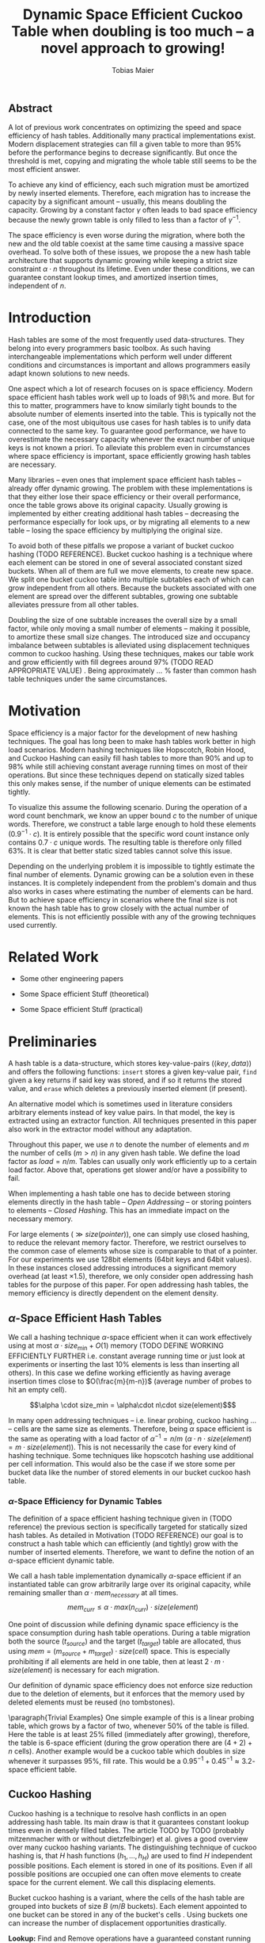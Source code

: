 #+TITLE:    Dynamic Space Efficient Cuckoo Table when doubling is too much -- a novel approach to growing!
#+AUTHOR:   Tobias Maier
#+EMAIL:    t.maier@kit.edu

# #+LATEX_CLASS: [/home/maier/WorkEnv/Links/space_git/paper/lipics-v2016.sty]

** Abstract
A lot of previous work concentrates on optimizing the speed and space
efficiency of hash tables.  Additionally many practical
implementations exist.  Modern displacement strategies can fill a
given table to more than 95% before the performance begins to decrease
significantly.  But once the threshold is met, copying and migrating
the whole table still seems to be the most efficient answer.

To achieve any kind of efficiency, each such migration must be
amortized by newly inserted elements.  Therefore, each migration has
to increase the capacity by a significant amount -- usually, this
means doubling the capacity.  Growing by a constant factor
$\gamma$ often leads to bad space efficiency because the newly grown table
is only filled to less than a factor of $\gamma^{-1}$.

The space efficiency is even worse during the migration, where both
the new and the old table coexist at the same time causing a massive
space overhead.  To solve both of these issues, we propose the a new
hash table architecture that supports dynamic growing while keeping a
strict size constraint $\alpha \cdot n$ throughout its lifetime.  Even
under these conditions, we can guarantee constant lookup times, and
amortized insertion times, independent of $n$.

* Introduction
Hash tables are some of the most frequently used data-structures. They
belong into every programmers basic toolbox.  As such having
interchangeable implementations which perform well under different
conditions and circumstances is important and allows programmers
easily adapt known solutions to new needs.

One aspect which a lot of research focuses on is space efficiency.
Modern space efficient hash tables work well up to loads of 98\% and
more. But for this to matter, programmers have to know similarly tight
bounds to the absolute number of elements inserted into the table.
This is typically not the case, one of the most ubiquitous use cases
for hash tables is to unify data connected to the same key.  To
guarantee good performance, we have to overestimate the necessary
capacity whenever the exact number of unique keys is not known a
priori.  To alleviate this problem even in circumstances where space
efficiency is important, space efficiently growing hash tables are
necessary.

Many libraries -- even ones that implement space efficient hash tables
-- already offer dynamic growing.  The problem with these
implementations is that they either lose their space efficiency or
their overall performance, once the table grows above its original
capacity.  Usually growing is implemented by either creating
additional hash tables -- decreasing the performance especially for
look ups, or by migrating all elements to a new table -- losing the
space efficiency by multiplying the original size.

To avoid both of these pitfalls we propose a variant of bucket cuckoo
hashing (TODO REFERENCE).  Bucket cuckoo hashing is a technique where
each element can be stored in one of several associated constant sized
buckets.  When all of them are full we move elements, to create new
space.  We split one bucket cuckoo table into multiple subtables each
of which can grow independent from all others.  Because the buckets
associated with one element are spread over the different subtables,
growing one subtable alleviates pressure from all other tables.

Doubling the size of one subtable increases the overall size by a
small factor, while only moving a small number of elements -- making
it possible, to amortize these small size changes. The introduced size
and occupancy imbalance between subtables is alleviated using
displacement techniques common to cuckoo hashing. Using these
techniques, makes our table work and grow efficiently with fill
degrees around 97% (TODO READ APPROPRIATE VALUE) .  Being
approximately ... % faster than common hash table techniques under the
same circumstances.

* Motivation
Space efficiency is a major factor for the development of new hashing
techniques.  The goal has long been to make hash tables work better in
high load scenarios.  Modern hashing techniques like Hopscotch, Robin
Hood, and Cuckoo Hashing can easily fill hash tables to more than 90%
and up to 98% while still achieving constant average running times on
most of their operations.  But since these techniques depend on
statically sized tables this only makes sense, if the number of unique
elements can be estimated tightly.

To visualize this assume the following scenario.  During the operation
of a word count benchmark, we know an upper bound $c$ to the number of
unique words. Therefore, we construct a table large enough to hold
these elements ($0.9^{-1}\cdot c$).  It is entirely possible that the
specific word count instance only contains $0.7\cdot c$ unique words.
The resulting table is therefore only filled 63%.  It is clear that
better static sized tables cannot solve this issue.

Depending on the underlying problem it is impossible to tightly
estimate the final number of elements.  Dynamic growing can be a
solution even in these instances.  It is completely independent from
the problem's domain and thus also works in cases where estimating the
number of elements can be hard.  But to achieve space efficiency in
scenarios where the final size is not known the hash table has to grow
closely with the actual number of elements.  This is not efficiently
possible with any of the growing techniques used currently.

* Related Work
- Some other engineering papers

- Some Space efficient Stuff  (theoretical)

- Some Space efficient Stuff  (practical)

* Preliminaries

A hash table is a data-structure, which stores key-value-pairs
(\(\langle key, data \rangle\)) and offers the following functions:
~insert~ stores a given key-value pair, ~find~ given a key returns if
said key was stored, and if so it returns the stored value, and
~erase~ which deletes a previously inserted element (if present).

An alternative model which is sometimes used in literature considers
arbitrary elements instead of key value pairs.  In that model, the key
is extracted using an extractor function.  All techniques presented in
this paper also work in the extractor model without any adaptation.

Throughout this paper, we use $n$ to denote the number of elements and
$m$ the number of cells ($m > n$) in any given hash table.  We define
the load factor as $load = n/m$.  Tables can usually only work
efficiently up to a certain load factor.  Above that, operations get
slower and/or have a possibility to fail.
# Is this really OPEN vs. CLOSED or DIRECT vs. INDIRECT
When implementing a hash table one has to decide between storing
elements directly in the hash table -- /Open Addressing/ -- or storing
pointers to elements -- /Closed Hashing/. This has an immediate impact
on the necessary memory.

\begin{align*}
  mem_{open}  (n,m) &\geq^* m\cdot size(element)\\
  mem_{closed}(n,m) &\geq^* m\cdot size(pointer) + n\cdot size(element)\\
\end{align*}

For large elements (\(\gg size(pointer)\)), one can simply use closed
hashing, to reduce the relevant memory factor.  Therefore, we restrict
ourselves to the common case of elements whose size is comparable to
that of a pointer.  For our experiments we use 128bit elements (64bit
keys and 64bit values).  In these instances closed addressing
introduces a significant memory overhead (at least \(\times1.5\)), therefore, we only consider
open addressing hash tables for the purpose of this paper. For open
addressing hash tables, the memory efficiency is directly dependent on
the element density.

** $\alpha$-Space Efficient Hash Tables
We call a hashing technique \(\alpha\)-space efficient when it can
work effectively using at most $\alpha \cdot size_{\min} + O(1)$
memory (TODO DEFINE WORKING EFFICIENTLY FURTHER i.e. constant average
running time or just look at experiments or inserting the last 10%
elements is less than inserting all others). In this case we define
working efficiently as having average insertion times close to
$O(\frac{m}{m-n})$ (average number of probes to hit an empty cell).

\[\alpha \cdot size_min = \alpha\cdot n\cdot size(element)$\]

In many open addressing techniques -- i.e. linear probing, cuckoo
hashing ... -- cells are the same size as elements. Therefore, being
$\alpha$ space efficient is the same as operating with a load factor
of $\alpha^{-1} = n/m$ ($\alpha\cdot n \cdot size(element) = m\cdot
size(element)$).  This is not necessarily the case for every kind of
hashing technique.  Some techniques like hopscotch hashing use
additional per cell information.  This would also be the case if we
store some per bucket data like the number of stored elements in our
bucket cuckoo hash table.

*** $\alpha$-Space Efficiency for Dynamic Tables
The definition of a space efficient hashing technique given in (TODO
reference) the previous section is specifically targeted for
statically sized hash tables.  As detailed in Motivation (TODO
REFERENCE) our goal is to construct a hash table which can efficiently
(and tightly) grow with the number of inserted elements. Therefore, we
want to define the notion of an \(\alpha\)-space efficient dynamic
table.

We call a hash table implementation dynamically \(\alpha\)-space
efficient if an instantiated table can grow arbitrarily large over its
original capacity, while remaining smaller than \(\alpha\cdot
mem_{necessary}\) at all times.  \[mem_{curr} \leq \alpha\cdot
max(n_{curr})\cdot size(element)\]

One point of discussion while defining dynamic space efficiency is the
space consumption during hash table operations.  During a table
migration both the source (\(t_{source}\)) and the target
(\(t_{target}\)) table are allocated, thus using \(mem =
(m_{source}+m_{target})\cdot size(cell)\) space.  This is especially
prohibiting if all elements are held in one table, then at least
\(2\cdot m\cdot size(element)\) is necessary for each migration.

Our definition of dynamic space efficiency does not enforce size
reduction due to the deletion of elements, but it enforces that the
memory used by deleted elements must be reused (no tombstones).

\paragraph{Trivial Examples}
One simple example of this is a linear probing table, which grows by a
factor of two, whenever 50% of the table is filled. Here the table is
at least 25% filled (immediately after growing), therefore, the table
is 6-space efficient (during the grow operation there are \((4+2)+n\)
cells). Another example would be a cuckoo table which doubles in size
whenever it surpasses 95%, fill rate. This would be a
$0.95^{-1}+0.45^{-1}\approx 3.2$-space efficient table.

** Cuckoo Hashing
Cuckoo hashing is a technique to resolve hash conflicts in an open
addressing hash table. Its main draw is that it guarantees constant
lookup times even in densely filled tables. The article TODO by TODO
(probably mitzenmacher with or without dietzfelbinger) et al. gives a
good overview over many cuckoo hashing variants.  The distinguishing
technique of cuckoo hashing is, that $H$ hash functions (\(h_1, ... ,
h_H\)) are used to find $H$ independent possible positions. Each
element is stored in one of its positions.  Even if all possible
positions are occupied one can often move elements to create space for the
current element. We call this displacing elements.

Bucket cuckoo hashing is a variant, where the cells of the hash table
are grouped into buckets of size $B$ ($m/B$ buckets).  Each element
appointed to one bucket can be stored in any of the bucket's cells .
Using buckets one can increase the number of displacement
opportunities drastically.

*Lookup:* Find and Remove operations have a guaranteed constant
running time. Independent from the tables density, there are $H$
possible buckets -- $H\cdot B$ cells -- that have to be searched to
find an element.

*Insert:* Each element is hashed to $H$ buckets.  If at least
one of those buckets has space left, then we store the element in the
bucket, that has the most space.  But when all buckets are full, then we
have to move elements around the table, such that a new space becomes
available.

# IMPLICIT GRAPH MODEL
To visualize the problem of displacing elements, one can think of the
directed graph implicitly defined by the hash table.  Each bucket
defines one node and each element defines pairwise connections between
the bucket it is stored in to its $H-1$ alternate buckets.  To insert
an element into the hash table we have to find a path from one of its
associated buckets, to a bucket, that has space remaining.  Then we
move elements along this path, to open a space on the initial bucket.
The two common techniques to find such paths are /random walks/ and
/breadth first searches/.

*** Some Performance Bounds
 - bla how dense can we get

When randomly probing the table we expect to find a free cell after \frac{1}{1-load factor}

* DySECT Space Efficient Growing, by Splitting the Table
Our goal is to build an efficiently growing data structure, that
remains space efficient at all times.  A commonly used growing
technique is to double the previous size by migrating all elements
into a table which has two times the original size.  Of course this is
not memory efficient.  A natural thought which occurs is to double
only part of the data structure.  This idea together with the
balancing ability of multiple hash functions is what will achieve the
described functionality.

** Description
We use a two level approach (shown in TODO FIGREFRENCE) to allow
differentiated growing between table parts.  The first level consists
of a table which stores pointers to $T$ second level tables. The
second level tables consist of buckets that store elements.

# Find the Buckets per element
Comparable to classic cuckoo hashing, each element has $H$ associated
buckets ($H$ number of hash functions), these can be in the same, or
in different sub tables.  Each inserted element lies in one of its
associated buckets.  To find a bucket associated with an
element $e$, we compute \(e\)s hash value using the appropriated hash function
$h_i(e)$. We split that hash value into two parts, then we use the
first part to chose a second level table, and the second part to
choose one of the contained buckets.

# Chaching of the first level Table
To understand the performance of this hash table, it is important to
realize that when the hash table is used regularly, the first level
table will always remain cached. This is important, because otherwise lookups
would cause unnecessary cache misses that would not have happened in a
single level hash table.  Because of this we expect the average number
of cache misses during hash table operations to be similar to those of
a normal cuckoo hash table.

** Growing
When the table contains enough elements, that the memory constraint
can be kept, we migrate a subtable.  We migrate subtables in order
from the first to the last, therefore, no subtable can be more than
twice as large as any other.

Assume that all subtables have $s=m/tl$ cells. We can grow the first
subtable once $\alpha\cdot n > m+2s$.  Doubling the size of a second
level table increases the global number of cells from $m_{old} =
tl\cdot s$ to $m_{new} = m_{old}+s = (tl+1)\cdot s$ (factor:
$\frac{tl+1}{tl}$).  Note that all subsequent grows migrate one of the
smaller tables, until all tables have the same size again.  Therefore,
each grow until then increase the capacity by the same absolute amount
(smaller factor).

From a theoretical point of view, the cost of growing the subtable is
amortized by element insertions.  There are at least $\alpha^{-1}
\cdot s = \Omega(s)$ insertions between two migrations.  One migration
takes $\Theta(s)$ time. Alternatively abstract point of view, after
inserting $\alpha^{-1} \cdot s$ elements the table grows enough, to
raise the capacity about the same $\alpha^{-1} \cdot s$ effective
cells (actual cells $\times$ fill factor).

From a practical view, the migration is efficient because it accesses
cells in a linear fashion making it really cache efficient.  Even in
the target table cells are accessed linearly, because of the way we
assign elements to buckets there are no displacements necessary.  The
elements from each original bucket are split into two buckets of the
target table.  Therefore, no bucket of the target table can have more
elements than its respective original bucket.

In the implicit graph model of the cuckoo table (TODOsee section
cuckoo hashing), growing a subtable is equivalent to
splitting each node that represents a bucket within that table. The
edges (elements) in the implicitly defined subgraph are not doubled,
therefore, the resulting subgraph becomes more sparse, making it
easier to insert elements.

** Shrinking
In many use cases, shrinking is not necessary.  It worsens performance
by taking time for the migration and making the remaining table more
dense.  Furthermore, it is unclear that the freed memory is actually
necessary for other parts of the application.  If that memory is
necessary, and shrinking is required, for example, when removed
elements are reinserted into another data structure and global memory
bounds are necessary (other data structures grow while the hash table
shrinks).

Shrinking can work similarly to growing. We replace a second level
table with a smaller one by migrating elements from one to the
other.  During this migration we join elements from two buckets into
one. Therefore, it is possible for a bucket to overfill.  We reinsert
these elements at the end of the migration.  Obviously, this can only
apply to at most half the migrated elements.

# Triggering shrink operations
When triggering the size reduction, one has to make sure that the
migration is amortized. Therefore, a grow operation cannot immediately
follow a shrink operation.  When shrinking is enabled we propose to
shrink one subtable when $\alpha*n < m-s'$ elements ($s'$ size of a
large table, $m_{new} = m_{old} -s'/2$).

Notice that the memory requirement actually increases during the
operation itself.

*** COMMENT interesting shrinking method
Displace all elements from one subtable to the other subtables.
Delete that subtable, and then maybe replace it with a newly allocated
one (that would then be nearly empty).  One problem with this
technique is that approx $n/tl^{k}$ elements are only associated with
buckets, in this one table ($n/tl^2$ when using double hashing)!
Those have to be stored in a vector/moved to the replacement table.

*** COMMENT bla
# There is an aggressivity parameter, which is used to regulate when to shrink the table.
Shrinking the table can only be amortized by remove operations when
$O(s)$ elements are removed before the table changes size -- counted
after the size change (growing or shrinking).  This can only work if
the table can temporarily remain larger than $\alpha \cdot n$ cells.
Otherwise there would be the possibility for quadratic behavior when
one element is repeatedly inserted and removed, if this one element
causes a grow/shrink.
** Hashing Elements to Buckets
*** Compute the Bucket from a Hashed Key
From a hashed key, we have to compute the subtable and the bucket
within that subtable.  To make this efficient we use powers of two for
the number of subtables ($T = 2^t$), as well as the individual
subtable sizes ($s = 2^*$).  Since the number of subtables remains
constant we can use the first $t$ bits from the hashed key, to find the
appropriate subtable.  From the remaining bits we compute the offset
into this subtable using a bitmask ($\texttt{AND}~s-1 \leftrightarrow
\mod s$).

*** Reducing Number Computed Hash Functions
# For our experiments, we use the hash function xxHash (TODO
# REFERENCE). It is fast and offers good randomization.
Evaluating hash functions is expensive, therefore, reducing the number
of hash functions computed per operation increases the efficiency of
the table.  The hash function we use computes 64bit hash values
(i.e. xxHash TODO).  We split these 64bit value into two 32bit hash
values. All common bucket hash table sizes can be addressed using 32
bits. They can address up to $2^{32}$ buckets which achieves a
capacity for \(2^{35} \approx 34\) billion elements (bucket size 8),
at that point a hash table consumes 512GiB memory.

When $H > 2$ we can use /double hashing/ to further reduce the number
of computed hash functions. Double hashing creates an arbitrary amount
of hash values using only two original hash functions $h'$ and
$h''$.  The additional values are linear combinations computed
from the original two values, $h_i(key) = h'(key) + i\cdot
h''(key)$.

Combining both of these techniques, we can reduce the number of
computed hash functions to one 64bit hash function.  This is
especially important during large displacements, where each
encountered element has to be rehashed to find its alternative
buckets.

**** COMMENT To understand the following technique, we think about the potential
size of a hash table, and its number of buckets. Using $32$ bits one can
address $2^32$ buckets ($\approx 4\,$G) -- with a bucket size of eight
this makes $2^35\approx 34\,$G.  With a common element size of $64\,$bit per
key and $64\,$bit per value -- $16\,$Byte per pair -- the table has a size of
$512\,$GiB. This is big enough for any reasonable /single threaded/
application.  Therefore, instead of computing two hash functions, we
use one $64\,$bit hash function and split the result, to compute both
associated buckets.  For this to work, one has to use a hash function
which generates $64\,$bits of "randomness".

** Difficulties for the Analysis of our table structure
There are three factors, that impact the performance of our dynamic
table compared to other cuckoo table variants and to other hashing solutions in
general *inhomogeneous table resolution*, *element imbalance*, and
*population density*. All of these factors influence the maximum load
density and the running times in different ways.

*** Imbalance through Inhomogeneous Table Resolution
By growing individual second level tables we introduce a size imbalance
between subtables.  Large tables contain more buckets, but the number
of elements hashed to the table itself is not dependent on its size,
therefore, it is difficult to spread elements evenly among buckets.
Uneven bucket fill ratios can lead to longer insertion times.

If there are $n$ elements in a table with /tl/ second level tables,
$j$ of which have size $2s$ the others have size $s$. If elements are
spread equally among buckets then all small tables have around
$n/(tl+j)$ elements, and the bigger tables have $2n/(tl+j)$ elements.
For each table there are about $kn/tl$ elements associated to one of
its buckets.  This shows that having more hash functions can lead to a
better balance.

For two hash functions ($k=2$) and only one grown table ($j=1$) this
means that $\approx 2n/(tl+1)$ should be stored in the first table.
These are nearly all elements associated to a bucket in the first
table ($\approx 2n/tl$). So to distribute elements evenly nearly all
elements would have to be stored there.

*** Imbalance through Size Changes
In addition to the problem of inhomogenous tables, there is an
inherent balancing problem introduced by resizing subtables. It is
clear, that a newly grown table is not filled as densely as other
tables.  Since we double the table size, grown tables can only be
filled to about 50%.

Assume the global table is filled close to 100% when the first table begins
to grow.  now there is the capacity for $s$ new elements, but this
capacity is only in the first table, elements that are not hashed to
the first table, automatically trigger displacements leading to slow
insertions.

Notice that repeated operations help to equalize this imbalance,
because elements are more likely inserted into the less dense areas,
and more likely to be deleted from more dense areas.

*** Population Density
Measuring and comparing the performance of space efficient growing
tables to their statically sized counterparts is difficult.  Inserting
elements into a densely filled table takes longer, than into an empty
one.  Therefore, a table that is always densely filled will naturally
be slower than one that only fills up towards the end of the
execution -- even when ignoring eventual growing costs.

* Experiments
As described in section (TODO REFERENCE DIFFICULTIES...) there are
many factors that impact hash table performance.  Many of these
factors are inherent to the combination of growing and space
efficiency.  To show that our ideas work from a practical point of
view we use a wide portfolio of both micro-benchmarks and practical
experiments.

** Comparison Implementations
To put the performance of our solution into perspective, we
implemented and tested several other options for space efficient
hashing.  We use our own implementations, since most hash tables found
online do not support strict space-efficiency.  In Appendix TODO we
show that our implementations are at least competitive with
implementations found .

*Linear Probing* is the most common hashing technique outside of
hashing with chaining.  It is commonly accepted to be inefficient for
higher load factors because search distances can become large.  In
practice, this fact is counteracted by its cache-efficiency making
operations fast in spite of long probing distances.  Linear probing is
especially slow in ~find~ and ~erase~ operations, that often have
guaranteed constant running time in other implementation.

To grow our linear probing table, we use table migrations.  This can
be made space efficient, by increasing the capacity in place.  This is
possible due to over allocation (MAYBE SOME SOURCE/APPENDIX/WRITE
SHORT PAPER) and a simple in place migration algorithm (ALSO
APPENDIX/SHORT PAPER).  For a table that was initialized to hold $n'$
elements with a space-efficiency $\alpha$ we trigger growing once the
number of elements is $n = \frac{(1+\alpha)}{2}n'$. We then increase
the capacity $m$ to $\alpha\cdot n$ to remain strictly size-efficient.
Our implementation of the migration is highly cache efficient, but
all elements have to be moved.  This makes repeated migrations inefficient
especially for small $\alpha$.

*Hopscotch Hashing* is a technique similar to linear probing where
elements are moved when they are too far from their original hash
position.  Additionally, hopscotch hashing introduces an acceleration
data structure which uses bitmaps to store neighborhood data. This
data improves find and erase performance.  Many people would expect
the acceleration data to be the main draw to hopscotch hashing, but it
is also its greatest demise in the space-efficient setting.  The
bitmaps introduce a significant memory overhead of neighborhood-size
bits per cell.  Our experiments show that for any reasonable fill
factor neighborhoods have to be 64bits and larger, this introduces a
size factor of $\times1.5$ (128bit elements).  We still include
measurements with hopscotch hashing -- without considering space for
the neighborhood data -- to show its overall performance tendencies.
Growing hopscotch tables is done similar to the technique described
under linear probing.

*Robin Hood Hashing* is another technique based on linear probing. The
goal of this technique is to improve find performance by minimizing
the maximum/average displacement distance.  The drawback of this technique is
that insertions have to compute the hash of each element that is
skipped by the insertion.

*Classic Bucket Cuckoo Hashing* is the technique we adopted to design
our hashing technique.  It has clear advantages for space efficient
tables.  Like our variant it offers constant lookup and deletion
times.  In contrast to our variant, it does not suffer from any
imbalances caused either by table resolution or by local growing
operations.  Growing works similar to the linear probing table above.

** Hardware
We test our implementation on two very different systems, first a
consumer level desktop computer ...

** Tests
*** Incremental Construction
*** Mixed Benchmarks


* COMMENT CUTS
** Introduction
The second level tables consist of Buckets which actually store the
elements.  While the table is not growing, operations proceed similar
to normal cuckoo hashing.  Each element correlates to two buckets
(each within one subtable).  These buckets depend on the hash function
in the following way: first we use the most significant bits of the
hash value to choose the appropriate subtable, then we use the lesser
significant bits to find a location within that subtable.  When
inserting an element we will store it in one of its correlating
buckets.  If there is no space in the connected buckets, then we use
common cuckoo displacement techniques to make room.

When the table needs to grow, one can double the size of a subtable,
increasing the overall capacity only by a small factor.  Only the
elements within the grown subtable are migrated. Therefore the
additional space is linear in the number of migrated elements which is
important for the amortization. The so grown subtable now
contains twice the number of buckets, as before. This introduces some
imbalance, because the percentage of elements that hash to one
subtable does not depend on the subtable size.  But we will show that
using a breadth-first-search displacement technique will in practice
find short displacement paths that lead to a successful insertion.

Therefore, our dynamic space efficient tables work efficiently even
when filled to similar degrees as homogeneous tables using the same
displacement strategy. They also work up to ... times better than
other space efficient approaches.

** Preliminaries
Let $n$ be the number of elements in a hash table which has $m$ cells.
Sometimes we combine multiple cells into buckets, then $b$ will denote
the bucket size (number of cells in one bucket).  When allocating the
table, we allocate it with approximately $n\cdot \alpha$ cells.
Therefore, an appropriately filled table has \(m=n\cdot\alpha\).

We call /se/ the size of one element.  For most hash tables this is
also the size of each hash table cell.  Therefore, the size of the hash
table is usually \(/se/\cdot m\).

We call a hash table architecture *Open Addressing*, when it stores
its elements directly in the table.  This is the opposite of indirect
hash table techniques like hashing with chaining. Where the hash table
usually contains pointers to elements that are stored outside the main
table.  In this publication, we concentrate fully on hash tables with
open addressing since indirect tables cannot be space efficient when
the element size is comparable to the pointer size of the used system
(for an explanation see TODO).

*** \alpha space efficient
In the absence of compression, it is clear that the minimum memory
required for storing a hash table is the combined memory of all stored
elements \((/se/ \cdot n)\).  We call a hash table
$\alpha$-space efficient -- for an $1\leq \alpha$ when it can efficiently operate
with $n$ elements while using less than \(\alpha \cdot n \cdot
/se/ + c\) memory.

While using open addressing hash tables it is clear, that we cannot
reach the minimum space of \(n\cdot/se/\) in a non-static scenario
with on-line insertions and deletions.  Therefore, we assume that
\(\alpha > 0\).  To efficiently use the given memory, we will usually
make sure, that the used tables are \(m = \alpha \cdot n\) cells large
resulting in the necessary memory consumption.

Note that above statement is only true for tables which use open
addressing.  It disregards indirect techniques which store pointers in
the table.  This makes sense in the common scenario of reasonably
small elements (not \(/se/ >> /pointer size/\)). In this scenario,
storing one pointer per element becomes prohibitively large
(impossible for any $\alpha < \frac{/se/ + /pointer size/}{/se/}$).

In the case where elements are large compared to pointers we can
easily construct a hash table with good space efficiency by using a
non-space efficient table and storing only pointers to elements.
Using this technique the overall memory consumption is \(\approx
m\cdot /pointer size/ + n\cdot /se/\). Which is close to the optimum
\(n\cdot /se/\) for large /se/.

Therefore, we concentrate on hash tables with open addressing. This
means, that all investigated hash tables at some level consist of an
array, which stores elements directly.

*** Why is Dynamic Size Important!
The example described in our (TODO ref) Motivation shows that tight
final size estimations can be more important, than modern fill
techniques to achieve space efficiency.  Depending on the overlying
problem it can be hard to tightly estimate the number of elements.

One solution to this which is completely independent from the
problem's domain is a dynamic hash table which remains space efficient
throughout its lifetime. Such a data structure can be used whenever
tightly sized hash tables are an issue.

Let us assume we use an $\alpha$-space efficient hash table. We know
an upper bound $c$ to the number of unique elements used in our test.
If the specific instant uses only $n = \gamma\cdot c$ elements
($\gamma < 1$), then good results could have been achieved using a
\(\alpha\cdot 1/\gamma\%\) space efficient table that was properly
initiated. Therefore, optimizing static tables to support higher
densities only makes sense if the expected size of the table can be
guessed equally exact.

For example looking at a classic cuckoo hash table with ....TODO. This
table works well until it is approximately 95% filled ($\alpha =
0.95^{-1}$), therefore we choose \(m = 0.95^{-1}\cdot u\) where $u$ is
the known upper bound to the number of elements.  If the instance
contains 20% less unique keys than the upper bound, the space
consumption is \(m\cdot /se/ = 0.95^{-1}\cdot u \cdot /se/ =
0.95^{-1}\cdot 0.8^{-1}\cdot n \cdot /se/ \approx 1.32 \cdot n \cdot
/se/\).

To achieve space efficiency in cases where the final table size is
unknown or only known approximately, we have to remain space
efficient at all times during the hash tables life span (every
operation could be the last).  Therefore, the size of the table has to
grow closely together with the number of inserted elements -- all
while ensuring that the costs of each operation stay (expected,
amortized) constant.

This leads us to hash tables, that can be space efficient while they
grow dynamically.

*** dynamic alpha space efficient
Even an empty table can be space efficient, if it
can still operate when it is filled further. It has to be initialized
with an exact count of unique keys, to actually make the
$\alpha$-space efficiency matter. Since this is not necessarily
possible we will now define the notion of space efficient dynamic
tables.

We call a hash table $\alpha$-space efficiently growing,
when it can grow over its original capacity and throughout its
lifetime, will only use \(\alpha\cdot n^* \cdot /se/\) where
$n^*$ is the *peek* number of elements (observed maximum).

**** Memory Usage while Growing
An additional problem we have not yet mentioned is the memory usage,
during table migrations. When we allocate a new table to move all
elements into, there is a time when both the old and the new table
coexist. during that time, the overall memory usage is even worse.  In
the example of the 4-space efficient linear probing table above there
is a time where \(6\cdot n \cdot /se/\) memory is used (old table 50%
filled and new table 0% filled). So as a dynamic table it is only 6-space
efficient.

** Our 2Lvl Growing Approach
*** Imbalance between Second Level Tables
By growing individual subtables we introduce some imbalance into the
previously homogeneous table.  The subtable an element is hashed into is not dependent on subtable size, therefore,
each subtable has approximately the same number of elements that are
associated with one of its buckets.  Therefore, it is not immediately
obvious, that increasing the size of one table will make it easier, to
insert elements that are not necessarily associated into that one
table.

Whenever an element is inserted into the rest of the table and there
is no space for it displacements are necessary.  Each element we
examine as part of the displacement has a chance to being hashed into a
bucket of the grown table, thus, reducing the load imbalance.
